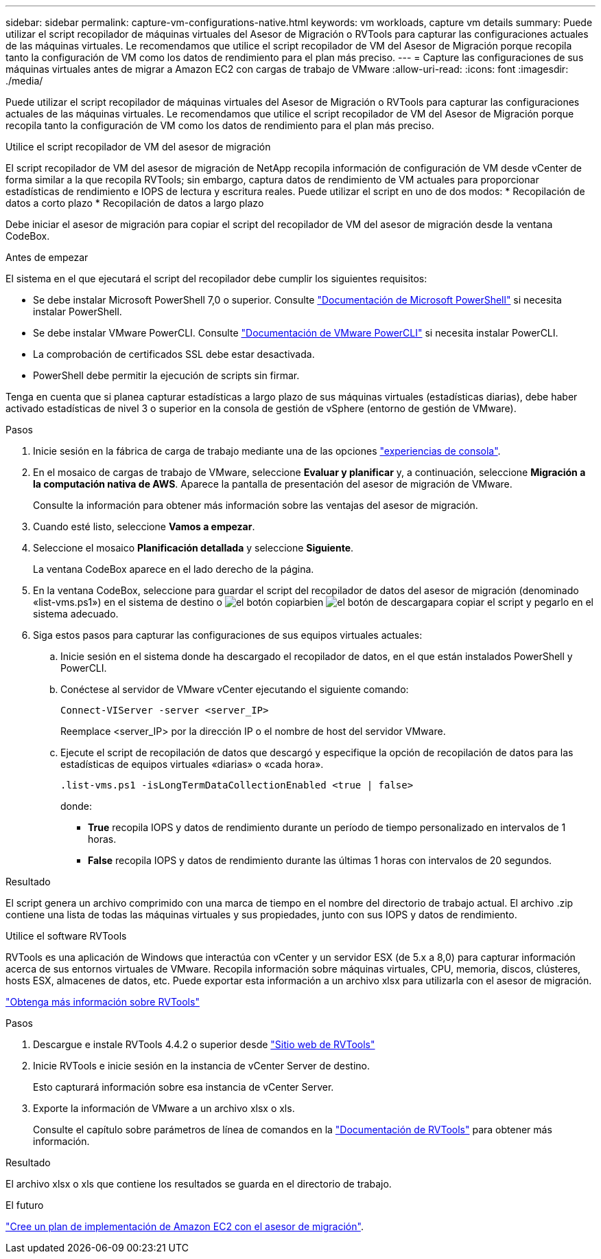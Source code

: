 ---
sidebar: sidebar 
permalink: capture-vm-configurations-native.html 
keywords: vm workloads, capture vm details 
summary: Puede utilizar el script recopilador de máquinas virtuales del Asesor de Migración o RVTools para capturar las configuraciones actuales de las máquinas virtuales. Le recomendamos que utilice el script recopilador de VM del Asesor de Migración porque recopila tanto la configuración de VM como los datos de rendimiento para el plan más preciso. 
---
= Capture las configuraciones de sus máquinas virtuales antes de migrar a Amazon EC2 con cargas de trabajo de VMware
:allow-uri-read: 
:icons: font
:imagesdir: ./media/


[role="lead"]
Puede utilizar el script recopilador de máquinas virtuales del Asesor de Migración o RVTools para capturar las configuraciones actuales de las máquinas virtuales. Le recomendamos que utilice el script recopilador de VM del Asesor de Migración porque recopila tanto la configuración de VM como los datos de rendimiento para el plan más preciso.

[role="tabbed-block"]
====
.Utilice el script recopilador de VM del asesor de migración
--
El script recopilador de VM del asesor de migración de NetApp recopila información de configuración de VM desde vCenter de forma similar a la que recopila RVTools; sin embargo, captura datos de rendimiento de VM actuales para proporcionar estadísticas de rendimiento e IOPS de lectura y escritura reales. Puede utilizar el script en uno de dos modos: * Recopilación de datos a corto plazo * Recopilación de datos a largo plazo

Debe iniciar el asesor de migración para copiar el script del recopilador de VM del asesor de migración desde la ventana CodeBox.

.Antes de empezar
El sistema en el que ejecutará el script del recopilador debe cumplir los siguientes requisitos:

* Se debe instalar Microsoft PowerShell 7,0 o superior. Consulte https://learn.microsoft.com/en-us/powershell/scripting/install/installing-powershell?view=powershell-7.4["Documentación de Microsoft PowerShell"^] si necesita instalar PowerShell.
* Se debe instalar VMware PowerCLI. Consulte https://docs.vmware.com/en/VMware-vSphere/7.0/com.vmware.esxi.install.doc/GUID-F02D0C2D-B226-4908-9E5C-2E783D41FE2D.html["Documentación de VMware PowerCLI"^] si necesita instalar PowerCLI.
* La comprobación de certificados SSL debe estar desactivada.
* PowerShell debe permitir la ejecución de scripts sin firmar.


Tenga en cuenta que si planea capturar estadísticas a largo plazo de sus máquinas virtuales (estadísticas diarias), debe haber activado estadísticas de nivel 3 o superior en la consola de gestión de vSphere (entorno de gestión de VMware).

.Pasos
. Inicie sesión en la fábrica de carga de trabajo mediante una de las opciones https://docs.netapp.com/us-en/workload-setup-admin/console-experiences.html["experiencias de consola"^].
. En el mosaico de cargas de trabajo de VMware, seleccione *Evaluar y planificar* y, a continuación, seleccione *Migración a la computación nativa de AWS*. Aparece la pantalla de presentación del asesor de migración de VMware.
+
Consulte la información para obtener más información sobre las ventajas del asesor de migración.

. Cuando esté listo, seleccione *Vamos a empezar*.
. Seleccione el mosaico *Planificación detallada* y seleccione *Siguiente*.
+
La ventana CodeBox aparece en el lado derecho de la página.

. En la ventana CodeBox, seleccione para guardar el script del recopilador de datos del asesor de migración (denominado «list-vms.ps1») en el sistema de destino o image:button-copy-codebox.png["el botón copiar"]bien image:button-download-codebox.png["el botón de descarga"]para copiar el script y pegarlo en el sistema adecuado.
. Siga estos pasos para capturar las configuraciones de sus equipos virtuales actuales:
+
.. Inicie sesión en el sistema donde ha descargado el recopilador de datos, en el que están instalados PowerShell y PowerCLI.
.. Conéctese al servidor de VMware vCenter ejecutando el siguiente comando:
+
 Connect-VIServer -server <server_IP>
+
Reemplace <server_IP> por la dirección IP o el nombre de host del servidor VMware.

.. Ejecute el script de recopilación de datos que descargó y especifique la opción de recopilación de datos para las estadísticas de equipos virtuales «diarias» o «cada hora».
+
 .list-vms.ps1 -isLongTermDataCollectionEnabled <true | false>
+
donde:

+
*** *True* recopila IOPS y datos de rendimiento durante un período de tiempo personalizado en intervalos de 1 horas.
*** *False* recopila IOPS y datos de rendimiento durante las últimas 1 horas con intervalos de 20 segundos.






.Resultado
El script genera un archivo comprimido con una marca de tiempo en el nombre del directorio de trabajo actual. El archivo .zip contiene una lista de todas las máquinas virtuales y sus propiedades, junto con sus IOPS y datos de rendimiento.

--
.Utilice el software RVTools
--
RVTools es una aplicación de Windows que interactúa con vCenter y un servidor ESX (de 5.x a 8,0) para capturar información acerca de sus entornos virtuales de VMware. Recopila información sobre máquinas virtuales, CPU, memoria, discos, clústeres, hosts ESX, almacenes de datos, etc. Puede exportar esta información a un archivo xlsx para utilizarla con el asesor de migración.

https://www.robware.net/home["Obtenga más información sobre RVTools"^]

.Pasos
. Descargue e instale RVTools 4.4.2 o superior desde https://www.robware.net/download["Sitio web de RVTools"^]
. Inicie RVTools e inicie sesión en la instancia de vCenter Server de destino.
+
Esto capturará información sobre esa instancia de vCenter Server.

. Exporte la información de VMware a un archivo xlsx o xls.
+
Consulte el capítulo sobre parámetros de línea de comandos en la https://resources.robware.net/resources/prod/RVTools.pdf["Documentación de RVTools"^] para obtener más información.



.Resultado
El archivo xlsx o xls que contiene los resultados se guarda en el directorio de trabajo.

--
====
.El futuro
link:launch-onboarding-advisor-native.html["Cree un plan de implementación de Amazon EC2 con el asesor de migración"].
